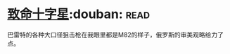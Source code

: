 * [[https://book.douban.com/subject/6989989/][致命十字星]]:douban::read:
巴雷特的各种大口径狙击枪在我眼里都是M82的样子，俄罗斯的审美观略给力了点。
